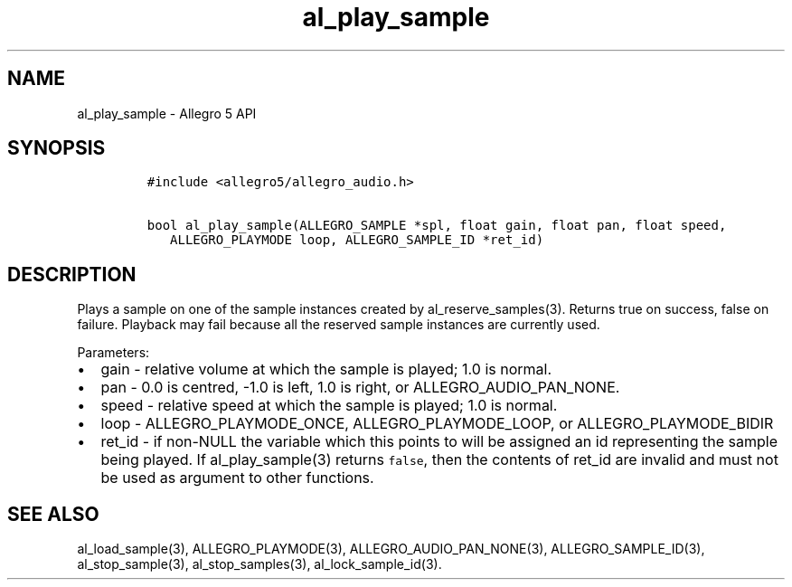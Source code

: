 .\" Automatically generated by Pandoc 3.1.3
.\"
.\" Define V font for inline verbatim, using C font in formats
.\" that render this, and otherwise B font.
.ie "\f[CB]x\f[]"x" \{\
. ftr V B
. ftr VI BI
. ftr VB B
. ftr VBI BI
.\}
.el \{\
. ftr V CR
. ftr VI CI
. ftr VB CB
. ftr VBI CBI
.\}
.TH "al_play_sample" "3" "" "Allegro reference manual" ""
.hy
.SH NAME
.PP
al_play_sample - Allegro 5 API
.SH SYNOPSIS
.IP
.nf
\f[C]
#include <allegro5/allegro_audio.h>

bool al_play_sample(ALLEGRO_SAMPLE *spl, float gain, float pan, float speed,
   ALLEGRO_PLAYMODE loop, ALLEGRO_SAMPLE_ID *ret_id)
\f[R]
.fi
.SH DESCRIPTION
.PP
Plays a sample on one of the sample instances created by
al_reserve_samples(3).
Returns true on success, false on failure.
Playback may fail because all the reserved sample instances are
currently used.
.PP
Parameters:
.IP \[bu] 2
gain - relative volume at which the sample is played; 1.0 is normal.
.IP \[bu] 2
pan - 0.0 is centred, -1.0 is left, 1.0 is right, or
ALLEGRO_AUDIO_PAN_NONE.
.IP \[bu] 2
speed - relative speed at which the sample is played; 1.0 is normal.
.IP \[bu] 2
loop - ALLEGRO_PLAYMODE_ONCE, ALLEGRO_PLAYMODE_LOOP, or
ALLEGRO_PLAYMODE_BIDIR
.IP \[bu] 2
ret_id - if non-NULL the variable which this points to will be assigned
an id representing the sample being played.
If al_play_sample(3) returns \f[V]false\f[R], then the contents of
ret_id are invalid and must not be used as argument to other functions.
.SH SEE ALSO
.PP
al_load_sample(3), ALLEGRO_PLAYMODE(3), ALLEGRO_AUDIO_PAN_NONE(3),
ALLEGRO_SAMPLE_ID(3), al_stop_sample(3), al_stop_samples(3),
al_lock_sample_id(3).
